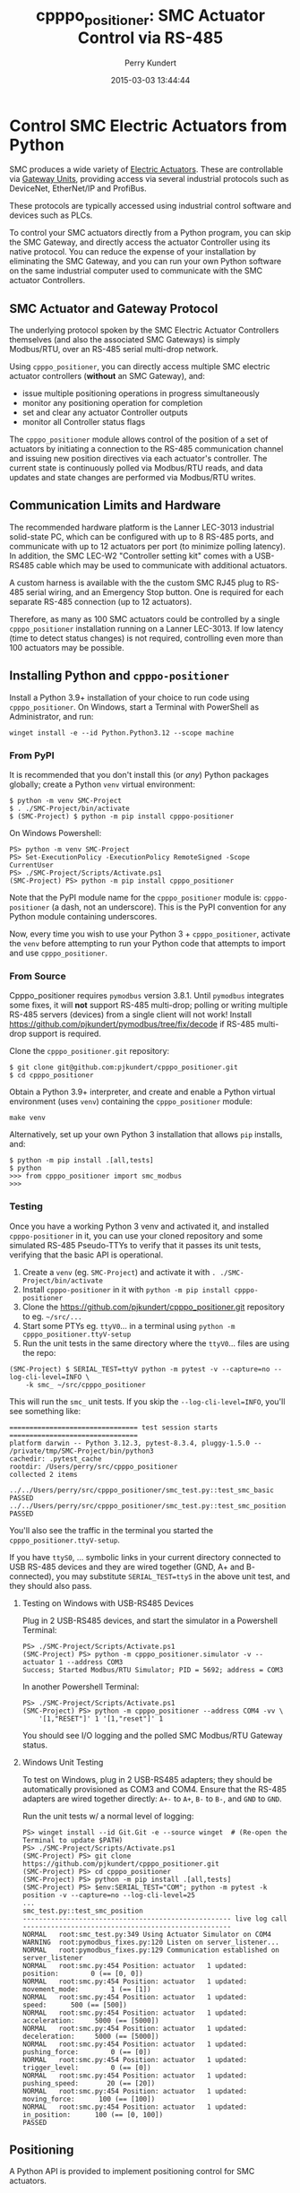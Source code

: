#+title: cpppo_positioner: SMC Actuator Control via RS-485
#+author: Perry Kundert
#+email: perry@kundert.ca
#+date: 2015-03-03 13:44:44
#+draft: false
#+EXPORT_FILE_NAME: README.pdf
#+STARTUP: org-startup-with-inline-images inlineimages
#+STARTUP: org-latex-tables-centered nil
#+OPTIONS: ^:nil # Disable sub/superscripting with bare _; _{...} still works
#+OPTIONS: toc:nil

#+PROPERTY: header-args :exports both :results output

#+LATEX_HEADER: \usepackage[margin=1.333in]{geometry}

* Control SMC Electric Actuators from Python

  SMC produces a wide variety of [[http://www.smcworld.com/actuator/en/][Electric Actuators]].  These are controllable via
  [[http://www.smcworld.com/actuator/en/gateway.jsp][Gateway Units]], providing access via several industrial protocols such as
  DeviceNet, EtherNet/IP and ProfiBus.

  These protocols are typically accessed using industrial control software
  and devices such as PLCs.

  To control your SMC actuators directly from a Python program, you can skip the
  SMC Gateway, and directly access the actuator Controller using its native
  protocol.  You can reduce the expense of your installation by eliminating the
  SMC Gateway, and you can run your own Python software on the same industrial
  computer used to communicate with the SMC actuator Controllers.

** SMC Actuator and Gateway Protocol

  The underlying protocol spoken by the SMC Electric Actuator Controllers
  themselves (and also the associated SMC Gateways) is simply Modbus/RTU, over
  an RS-485 serial multi-drop network.

  Using =cpppo_positioner=, you can directly access multiple SMC electric
  actuator controllers (*without* an SMC Gateway), and:
  - issue multiple positioning operations in progress simultaneously
  - monitor any positioning operation for completion
  - set and clear any actuator Controller outputs
  - monitor all Controller status flags

  The =cpppo_positioner= module allows control of the position of a set of
  actuators by initiating a connection to the RS-485 communication channel and
  issuing new position directives via each actuator's controller.  The current
  state is continuously polled via Modbus/RTU reads, and data updates and state
  changes are performed via Modbus/RTU writes.

** Communication Limits and Hardware

   The recommended hardware platform is the Lanner LEC-3013 industrial
   solid-state PC, which can be configured with up to 8 RS-485 ports, and
   communicate with up to 12 actuators per port (to minimize polling latency).
   In addition, the SMC LEC-W2 "Controller setting kit" comes with a USB-RS485
   cable which may be used to communicate with additional actuators.

   A custom harness is available with the the custom SMC RJ45 plug to RS-485
   serial wiring, and an Emergency Stop button.  One is required for each
   separate RS-485 connection (up to 12 actuators).

   Therefore, as many as 100 SMC actuators could be controlled by a single
   =cpppo_positioner= installation running on a Lanner LEC-3013.  If low latency
   (time to detect status changes) is not required, controlling even more than
   100 actuators may be possible.

** Installing Python and =cpppo-positioner=

   Install a Python 3.9+ installation of your choice to run code using =cpppo_positioner=.  On
   Windows, start a Terminal with PowerShell as Administrator, and run:
   : winget install -e --id Python.Python3.12 --scope machine

*** From PyPI

    It is recommended that you don't install this (or /any/) Python packages globally; create a
    Python =venv= virtual environment:
    : $ python -m venv SMC-Project
    : $ . ./SMC-Project/bin/activate
    : $ (SMC-Project) $ python -m pip install cpppo-positioner

    On Windows Powershell:
    : PS> python -m venv SMC-Project
    : PS> Set-ExecutionPolicy -ExecutionPolicy RemoteSigned -Scope CurrentUser
    : PS> ./SMC-Project/Scripts/Activate.ps1
    : (SMC-Project) PS> python -m pip install cpppo_positioner

    Note that the PyPI module name for the =cpppo_positioner= module is: =cpppo-positioner= (a dash,
    not an underscore).  This is the PyPI convention for any Python module containing underscores.

    Now, every time you wish to use your Python 3 + =cpppo_positioner=, activate the =venv= before
    attempting to run your Python code that attempts to import and use =cpppo_positioner=.

*** From Source

    Cpppo_positioner requires =pymodbus= version 3.8.1.  Until =pymodbus= integrates some fixes, it
    will *not* support RS-485 multi-drop; polling or writing multiple RS-485 servers (devices) from a
    single client will not work!  Install [[https://github.com/pjkundert/pymodbus/tree/fix/decode]] if
    RS-485 multi-drop support is required.

    Clone the =cpppo_positioner.git= repository:
    : $ git clone git@github.com:pjkundert/cpppo_positioner.git
    : $ cd cpppo_positioner

    Obtain a Python 3.9+ interpreter, and create and enable a Python virtual environment (uses
    =venv=) containing the =cpppo_positioner= module:
    : make venv

    Alternatively, set up your own Python 3 installation that allows =pip= installs, and:
    : $ python -m pip install .[all,tests]
    : $ python
    : >>> from cpppo_positioner import smc_modbus
    : >>>

*** Testing

    Once you have a working Python 3 venv and activated it, and installed =cpppo-positioner= in it,
    you can use your cloned repository and some simulated RS-485 Pseudo-TTYs to verify that it
    passes its unit tests, verifying that the basic API is operational.

    1) Create a =venv= (eg. =SMC-Project=) and activate it with =. ./SMC-Project/bin/activate=
    2) Install =cpppo-positioner= in it with =python -m pip install cpppo-positioner=
    3) Clone the [[https://github.com/pjkundert/cpppo_positioner.git]] repository to eg. =~/src/...=
    4) Start some PTYs eg. =ttyV0=... in a terminal using =python -m cpppo_positioner.ttyV-setup=
    5) Run the unit tests in the same directory where the =ttyV0=... files are using the repo:
    #+LATEX: {\scriptsize
    : (SMC-Project) $ SERIAL_TEST=ttyV python -m pytest -v --capture=no --log-cli-level=INFO \
    :     -k smc_ ~/src/cpppo_positioner
    #+LATEX: }

    This will run the =smc_= unit tests.  If you skip the =--log-cli-level=INFO=, you'll see something like:
    #+LATEX: {\scriptsize
    : ================================ test session starts ================================
    : platform darwin -- Python 3.12.3, pytest-8.3.4, pluggy-1.5.0 -- /private/tmp/SMC-Project/bin/python3
    : cachedir: .pytest_cache
    : rootdir: /Users/perry/src/cpppo_positioner
    : collected 2 items
    :
    : ../../Users/perry/src/cpppo_positioner/smc_test.py::test_smc_basic PASSED
    : ../../Users/perry/src/cpppo_positioner/smc_test.py::test_smc_position PASSED
    #+LATEX: }

    You'll also see the traffic in the terminal you started the =cpppo_positioner.ttyV-setup=.

    If you have =ttyS0=, ... symbolic links in your current directory connected to USB RS-485
    devices and they are wired together (GND, A+ and B- connected), you may substitute
    =SERIAL_TEST=ttyS= in the above unit test, and they should also pass.

**** Testing on Windows with USB-RS485 Devices

     Plug in 2 USB-RS485 devices, and start the simulator in a Powershell Terminal:
     : PS> ./SMC-Project/Scripts/Activate.ps1
     : (SMC-Project) PS> python -m cpppo_positioner.simulator -v --actuator 1 --address COM3
     : Success; Started Modbus/RTU Simulator; PID = 5692; address = COM3

     In another Powershell Terminal:
     : PS> ./SMC-Project/Scripts/Activate.ps1
     : (SMC-Project) PS> python -m cpppo_positioner --address COM4 -vv \
     :     '[1,"RESET"]' 1 '[1,"reset"]' 1

     You should see I/O logging and the polled SMC Modbus/RTU Gateway status.

**** Windows Unit Testing

     To test on Windows, plug in 2 USB-RS485 adapters; they should be automatically provisioned as
     COM3 and COM4.  Ensure that the RS-485 adapters are wired together directly: =A+-= to =A+=,
     =B-= to =B-=, and =GND= to =GND=.

     Run the unit tests w/ a normal level of logging:
     #+LATEX: {\scriptsize
     : PS> winget install --id Git.Git -e --source winget  # (Re-open the Terminal to update $PATH)
     : PS> ./SMC-Project/Scripts/Activate.ps1
     : (SMC-Project) PS> git clone https://github.com/pjkundert/cpppo_positioner.git
     : (SMC-Project) PS> cd cpppo_positioner
     : (SMC-Project) PS> python -m pip install .[all,tests]
     : (SMC-Project) PS> $env:SERIAL_TEST="COM"; python -m pytest -k position -v --capture=no --log-cli-level=25
     : ...
     : smc_test.py::test_smc_position
     : ---------------------------------------------------- live log call ----------------------------------------------------
     : NORMAL   root:smc_test.py:349 Using Actuator Simulator on COM4
     : WARNING  root:pymodbus_fixes.py:120 Listen on server_listener...
     : NORMAL   root:pymodbus_fixes.py:129 Communication established on server_listener
     : NORMAL   root:smc.py:454 Position: actuator   1 updated:         position:        0 (== [0, 0])
     : NORMAL   root:smc.py:454 Position: actuator   1 updated:    movement_mode:        1 (== [1])
     : NORMAL   root:smc.py:454 Position: actuator   1 updated:            speed:      500 (== [500])
     : NORMAL   root:smc.py:454 Position: actuator   1 updated:     acceleration:     5000 (== [5000])
     : NORMAL   root:smc.py:454 Position: actuator   1 updated:     deceleration:     5000 (== [5000])
     : NORMAL   root:smc.py:454 Position: actuator   1 updated:    pushing_force:        0 (== [0])
     : NORMAL   root:smc.py:454 Position: actuator   1 updated:    trigger_level:        0 (== [0])
     : NORMAL   root:smc.py:454 Position: actuator   1 updated:    pushing_speed:       20 (== [20])
     : NORMAL   root:smc.py:454 Position: actuator   1 updated:     moving_force:      100 (== [100])
     : NORMAL   root:smc.py:454 Position: actuator   1 updated:      in_position:      100 (== [0, 100])
     : PASSED
     #+LATEX: }

** Positioning

   A Python API is provided to implement positioning control for SMC actuators.

*** RS-485 I/O Device Setup

   Your SMC actuator must be available via RS-485 from the computer.  We assume that the actual
   underlying device is available via a symbolic link =ttyS0= in the current directory.  For
   example, if this is a USB RS-485 interface, it might actually be =/dev/tty.usbserial-B0019I24=;
   identify this device file, go to the directory in which you are going to running the
   =cpppo_positioner= code, and run:
   : $ ln -fs /dev/tty.usbserial-B0019I24 ttyS0

   Alternatively, specify the =address= parameter when calling =smc.smc_modbus()=.

*** =smc.smc_modbus=

    This class is the gateway for accessing multiple SMC positioning actuators
    connected via RS-485 serial.  The serial port parameters are =/dev/ttyS1=,
    38400 Baud, 8 bits, 1 stop, no parity, and a .25s poll rate.  These can all
    be specified as keyword arguments.  See =cpppo_positioner/smc.py= for
    details.
    : from cpppo_positioner import smc
    : gateway		= smc.smc_modbus()  # Assumes "ttyS0" is the Modbus device

    | keyword  | description                                                     |
    |----------+-----------------------------------------------------------------|
    | address  | The serial port device address, default "ttyS1"                 |
    | timeout  | The RS-485 I/O timeout, default .075s                           |
    | baudrate | Default 38,400                                                  |
    | stopbits | Default 1                                                       |
    | bytesize | Default 8                                                       |
    | parity   | Default is no parity                                            |
    | rate     | Adjust to optimize load, RS-485 capacity, latency, default .25s |

    Nothing will be polled until the first attempt to interact with an
    actuator.   Once an actuator is identified, the =smc_modbus= class will
    attempt to poll it at the specified =rate=

    If an operation raises an Exception, it is expected that you will discard
    the instance and create a new one.

*** =.alarm= -- Test for alarm condition
    The .alarm returns the current ALARM condition (in *reverse* logic) if the device is available,
    or None:

    | Value | Description                        |
    |-------+------------------------------------|
    | None  | No ALARM condition value available |
    | 0     | ALARM condition is *Set*           |
    | !0    | ALARM condition is *Clear*         |

    : alarm_value = gateway.alarm( actuator=1 )  # Detect ALARM value, and if Set then clear it

    | keyword  | default | description                                                         |
    |----------+---------+---------------------------------------------------------------------|
    | actuator | 1       | The actuator number to operate on                                   |
    | forget   | True    | Ignore the current stored value, and attempt to poll within timeout |
    | reset    | True    | If ALARM condition found to be *Set*, clear it                      |
    | timeout  | None    | Allowed number of seconds to complete (forever if None)             |

*** =.position= -- Complete operation, Initiate new position
    The .position method checks that any current position operation is complete,
    and then sends any new position data, starting the new position operation.
    If no new data is provided (eg. only =actuator= and/or =timeout= provided),
    then only the operation completion is checked; no new positioning operation
    is initiated.

    : gateway.position( actuator=1, timeout=10.0, position=12345, speed=100, ... )

    | keyword  | default | description                                               |
    |----------+---------+-----------------------------------------------------------|
    | actuator | 1       | The actuator number to operate on                         |
    | svoff    | False   | If positioning complete, turn off servo                   |
    | noop     | False   | Don't return home, write new step data but don't initiate |
    | timeout  | None    | Allowed number of seconds to complete (forever if None)   |

    The full set of positioning parameters defined by the SMC actuator is:

    | keyword        | units  |              description |
    |----------------+--------+--------------------------|
    | movement_mode  |        | 1: absolute, 2: relative |
    | speed          | mm/s   |                  1-65535 |
    | position       | .01 mm |            +/-2147483647 |
    | acceleration   | mm/s^2 |                  1-65535 |
    | deceleration   | mm/s^2 |                  1-65535 |
    | pushing_force  | %      |                    0-100 |
    | trigger_level  | %      |                    0-100 |
    | pushing_speed  | mm/s   |                  1-65535 |
    | moving_force   | %      |                    0-300 |
    | area_1         | .01 mm |            +/-2147483647 |
    | area_2         | .01 mm |            +/-2147483647 |
    | in_position    | .01 mm |             1-2147483647 |

    It is recommended to specify all the values at least for the initial
    positioning; any values not specified in subsequent position calls will not
    be changed.

    To just confirm that a previous positioning operation has completed:
    : .position( actuator=1, timeout=3 ) # success if completes w/in 3 seconds
    : .position( actuator=1, svoff=True, timeout=3 ) # ... and turn off servo

    To check for completion and then return to home position within timeout:
    : .position( actuator=1, home=True, timeout=3 )

    To check for completion then (without returning to home position), initiate new
    positioning operation to 150.00mm, within timeout of 3 seconds:
    : .position( actuator=1, position=15000, timeout=3 )

*** =.complete= -- Check for completion

    Confirms that any previous actuator positioning operation is complete, by
    monitoring the BUSY flag (not the INP flag, as erroneously indicated by the
    LEC Modbus RTU op Manual.pdf documentation).

    If you wish, you may invoke the =.complete= method directly (instead of
    implicitly at the beginning of every =.position= invocation).

    | keyword  | default | description                                             |
    |----------+---------+---------------------------------------------------------|
    | actuator | 1       | The actuator number to operate on                       |
    | timeout  | None    | Allowed number of seconds to complete (forever if None) |
    | svoff    | False   | If positioning complete, turn off servo                 |

    To check for completion and then disable servo within timeout of 3 seconds:
    : complete( actuator=1, svoff=True, timeout=3 )

*** =.outputs= -- Set/clear outputs (Coils)

    Modifies one or more named outputs (Coils) on the specified actuator; a variable number of
    positional parameters:

    | flags          | description |
    |----------------+-------------|
    | IN[0-5]        |             |
    | HOLD           |             |
    | SVON           |             |
    | DRIVE          |             |
    | RESET          |             |
    | SETUP          |             |
    | JOG_MINUS      |             |
    | JOG_PLUS       |             |
    | INPUT_INVALID  |             |

    : gateway.outputs( "hold", "RESET", actuator=1 )  # clears HOLD, and sets RESET on SMC #1

    | keyword  | default | description                                             |
    |----------+---------+---------------------------------------------------------|
    | *flags   | []      | Positional parameters for each flag to "SET" or "reset" |
    | actuator | 1       | The actuator number to operate on                       |

*** =.status= -- Return full status and position data

    Returns the current complete set of status and data values for the actuator.
    If any value has not yet been polled, it will be =None=.

    | keyword  | default | description                       |
    |----------+---------+-----------------------------------|
    | actuator |       1 | The actuator number to operate on |

    Here is an example (formatted for readability):
    #+BEGIN_EXAMPLE
    .status( actuator=1 )
    {
        "X40_OUT0": false,
        "X41_OUT1": false,
        "X42_OUT2": false,
        "X43_OUT3": false,
        "X44_OUT4": false,
        "X45_OUT5": false,
        "X48_BUSY": false,
        "X49_SVRE": false,
        "X4A_SETON": false,
        "X4B_INP": false,
        "X4C_AREA": false,
        "X4D_WAREA": false,
        "X4E_ESTOP": false,
        "X4F_ALARM": false,
        "Y10_IN0": false,
        "Y11_IN1": false,
        "Y12_IN2": false,
        "Y13_IN3": false,
        "Y14_IN4": false,
        "Y15_IN5": false,
        "Y18_HOLD": false,
        "Y19_SVON": false,
        "Y1A_DRIVE": false,
        "Y1B_RESET": false,
        "Y1C_SETUP": false,
        "Y1D_JOG_MINUS": false,
        "Y1E_JOG_PLUS": false,
        "Y30_INPUT_INVALID": false,
        "acceleration": 0,
        "area_1": 0,
        "area_2": 0,
        "current_position": 0,
        "current_speed": 0,
        "current_thrust": 0,
        "deceleration": 0,
        "driving_data_no": 0,
        "in_position": 0,
        "movement_mode": 0,
        "moving_force": 0,
        "operation_start": 0,
        "position": 0,
        "pushing_force": 0,
        "pushing_speed": 0,
        "speed": 0,
        "target_position": 0,
        "trigger_level": 0
    }
    #+END_EXAMPLE

*** =.close= -- Terminate polling of serial port, close device

    Ceases I/O to all actuators on RS485 circuit and releases the serial device.

*** Command- or Pipe-line usage

    An executable module entry point (=python -m cpppo_positioner=), and a
    convenience executable script (=cpppo_positioner=) are supplied.

    If your application generates a stream of actuator position data, or if you have some manual
    positions you wish to move to, you can use the command-line interface.  You may supply one or
    more actuator positions in blobs of JSON data (an actual position would have more entries, such
    as =acceleration=, =deceleration=, =timeout=, ...).  Here's an example that works on Posix
    system shells (eg. bash on Linux, macOS):
    : $ position='{ "actuator": 0, "position": 12345, "speed": 100 }'

    These positions may be supplied either as single parameters on the command
    line, or as separate lines of input (if standard input is selected, by
    supplying a '-' option):
    : $ ln -fs /dev/tty.usbserial-B0019I24 ttyS0  # or just use eg. COM3 on Windows
    : $ python -m cpppo_positioner --address ttyS0 -v "$position"
    : $ echo "$position" | cpppo_positioner -v -

    | JSON type | description                                                     |
    |-----------+-----------------------------------------------------------------|
    | number    | delay for the specified seconds                                 |
    | list      | set/clear the named outputs [<actuator>, "FLAG", "flag"]        |
    | dict      | actuate the position (just check for completion if no position) |

    Here is an example of setting then clearing the RESET output, then beginning
    a position operation, and then waiting for it to complete in 10 seconds:
    : $ python -m cpppo_positioner -vv --address COM3 '[1,"RESET"]' 1 '[1,"reset"]' 1 \
    :    '{"actuator":1, "position":1000}' '{"actuator":1,"timeout":10}'

    On Windows Powershell, this will be something like:
    : $ python -m cpppo_positioner -vv --address COM3 '[1,\"RESET\"]' 1 '[1,\"reset\"]' 1 \
    :    '{\"actuator\":1, \"position\":1000}' '{\"actuator\":1,\"timeout\":10}'

    See =cpppo_positioner/main.example= for the text of such an example (run it
    using =bash main.example=, if you want to try it -- it operates
    actuator #1!)

**** Quoting double-quotes on Windows Powershell

     Note that on Windows Cmd or Powershell, it is very difficult to quote
     double-quote characters in strings.  In Powershell, you need to use the
     back-slash + back-tick before each double-quote.  Unexpectedly,
     using a single-quoted string does *not* allow you to contain double-quotes.

     You can get double quotes into a string:
     : PS > $position = '{ "actuator": 0, "position": 12345, "speed": 100 }'
     : PS > $position
     : '{ "actuator": 0, "position": 12345, "speed": 100 }'
     : PS >

     However, when you try to use them, they are re-interpreted on inclusion in a
     command:
     : PS > python -m cpppo_positioner -v "$position"
     : ... Invalid position data: { actuator: 0, position: 12345, speed: 100 };
     :     Expecting property name: line 1 column 3 (char 2)

     So, the only way to do this is to use the strange back-slash + back-tick
     double-escape, directly as a command-line argument:
     : PS > python -m cpppo_positioner -v '{ \`"actuator\`": 0, ... }'

     Recommendation: use Linux or Mac, or install Cygwin and use bash on
     Windows.  Trust me; this is just the tip of the iceberg...

**** Update on Windows Powershell Quoting

     Powershell appears to have updated its escape handling.  Using the =$position= environment
     variable approach still doesn't work, but the following now works (oddly):
     : python -m cpppo_positioner -v '{ \"actuator\": 0, \"position\": 12345, \"speed\": 100 }'

* SMC Gateway Simulator

  A basic simulator of some of the Modbus/RTU I/O behaviour of an SMC actuator
  is implemented for testing purposes.  To use, disconnect the SMC actuators,
  and re-connect the Lanner's loop-back plug to the RS-485 harness RJ45 socket.

  Ensure that either you have installed the cpppo_positioner, *or* are in the directory containing
  the cloned cpppo_positioner repository): To simulate an SMC positioning actuator 1 on ttyS1 (a
  symbolic link in the current directory to the actual RS-485 serial interface in /dev,
  eg. =/dev/tty.usbserial-B0019I24=):
  : $ python -m cpppo_positioner.simulator --address ttyS1 --actuator 1

** Virtual Serial Devices

   To run a simple Modbus/RTU simulator with some of the register addresses of SMC Actuators on a
   simulator virtual RS-485 network, you can use the =cpppo_positioner.ttyV-setup= script.

   By default, this will create three virtual Pseudo-TTY devices in the current directory: =ttyV0=,
   =ttyV1= and =ttyV2=.  All traffic to any of these devices will be written to all of them.  This
   simulates a rudimentary multi-drop RS-485 network for testing.

   Use =ttyV1=, ... as the target(s) for your =cpppo_positioner.simulator= server(s), instead of =ttyS1= or
   your actual RS-485 I/O device address.

   Use =ttyV0= as the device to connect your =cpppo_positioner=

   In a terminal, start the =ttyV= simulated serial device service like this:
   : $ . ./SMC-Project/bin/activate
   : (SMC-Project) $ python -m cpppo_positioner.ttyV-setup
   : ttyV0 -> /dev/ttys016
   : ttyV1 -> /dev/ttys017
   : ttyV2 -> /dev/ttys018
   : ...

   This will block, and when traffic begins to flow across the simulated =ttyV...= devices, you'll
   see the number of bytes and which =ttyV#= port it arrived at and was sent to:
   : 41 <-- ttyV1: 0x0103240000000000000000000000000000000000000000000000000000000000000000000000007ba1
   : 41 --> ttyV0
   : 41 --> ttyV2
   : 8 <-- ttyV0: 0x000200480001380d
   : 8 --> ttyV1
   : 8 --> ttyV2

** Simulated Positioning

   Once your simulated RS-485 network:
   : (SMC-Project) $ python -m cpppo_positioner.ttyV-setup

   is up and your simulator:
   : (SMC-Project) $ cpppo_positioner.simulator --address ttyV1 --actuator 1

   is running, try to write to some registers with delays of 1 second between each:
   : (SMC-Project) $ python -m cpppo_positioner --address ttyV0 -vvv \
   :     '[1,"RESET"]' 1 '[1,"reset"]' 1

   and send a positioning request:
   : (SMC-Project) $ python -m cpppo_positioner --address ttyV0 -vvv \
   :     '{ "actuator": 0, "position": 12345, "speed": 100 }'

   You can use this to process a complex stream of commands, taking a stream of commands
   from standard input where the =-= is in the list, and then going to the final position
   after completing the stream of requests:
   : (SMC-Project) $ python -m cpppo_positioner --address ttyV0 -vvv \
   :     '{ <initial position> }' '# a comment, followed by a delay' 1.5 - '{ <final position> }'
